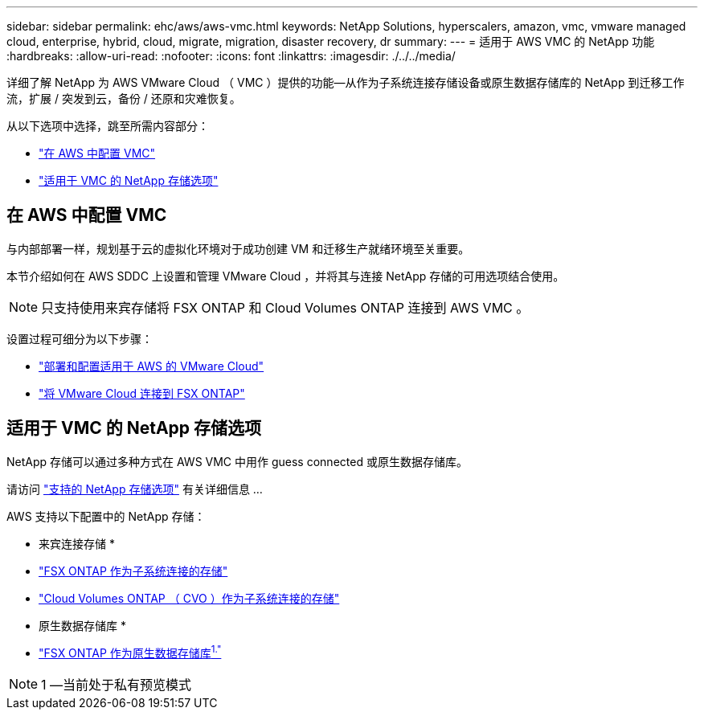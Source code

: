 ---
sidebar: sidebar 
permalink: ehc/aws/aws-vmc.html 
keywords: NetApp Solutions, hyperscalers, amazon, vmc, vmware managed cloud, enterprise, hybrid, cloud, migrate, migration, disaster recovery, dr 
summary:  
---
= 适用于 AWS VMC 的 NetApp 功能
:hardbreaks:
:allow-uri-read: 
:nofooter: 
:icons: font
:linkattrs: 
:imagesdir: ./../../media/


[role="lead"]
详细了解 NetApp 为 AWS VMware Cloud （ VMC ）提供的功能—从作为子系统连接存储设备或原生数据存储库的 NetApp 到迁移工作流，扩展 / 突发到云，备份 / 还原和灾难恢复。

从以下选项中选择，跳至所需内容部分：

* link:#config["在 AWS 中配置 VMC"]
* link:#datastore["适用于 VMC 的 NetApp 存储选项"]




== 在 AWS 中配置 VMC

与内部部署一样，规划基于云的虚拟化环境对于成功创建 VM 和迁移生产就绪环境至关重要。

本节介绍如何在 AWS SDDC 上设置和管理 VMware Cloud ，并将其与连接 NetApp 存储的可用选项结合使用。


NOTE: 只支持使用来宾存储将 FSX ONTAP 和 Cloud Volumes ONTAP 连接到 AWS VMC 。

设置过程可细分为以下步骤：

* link:aws-setup.html#deploy["部署和配置适用于 AWS 的 VMware Cloud"]
* link:aws-setup.html#connect["将 VMware Cloud 连接到 FSX ONTAP"]




== 适用于 VMC 的 NetApp 存储选项

NetApp 存储可以通过多种方式在 AWS VMC 中用作 guess connected 或原生数据存储库。

请访问 link:ehc-support-configs.html["支持的 NetApp 存储选项"] 有关详细信息 ...

AWS 支持以下配置中的 NetApp 存储：

* 来宾连接存储 *

* link:aws-guest.html#fsx-ontap["FSX ONTAP 作为子系统连接的存储"]
* link:aws-guest.html#cvo["Cloud Volumes ONTAP （ CVO ）作为子系统连接的存储"]


* 原生数据存储库 *

* link:https://blogs.vmware.com/cloud/2021/12/01/vmware-cloud-on-aws-going-big-reinvent2021/["FSX ONTAP 作为原生数据存储库^1."^]



NOTE: 1 —当前处于私有预览模式
